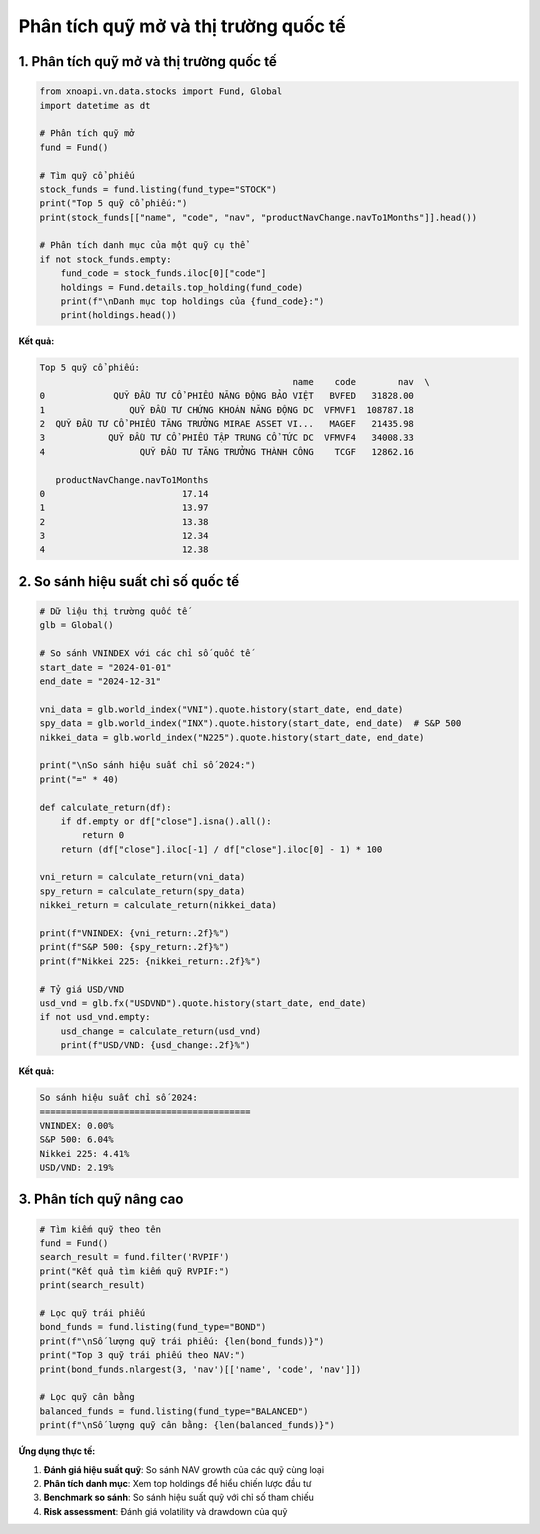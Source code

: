 Phân tích quỹ mở và thị trường quốc tế
=====================================

1. Phân tích quỹ mở và thị trường quốc tế
~~~~~~~~~~~~~~~~~~~~~~~~~~~~~~~~~~~~~~~~~

.. code-block:: python

   from xnoapi.vn.data.stocks import Fund, Global
   import datetime as dt

   # Phân tích quỹ mở
   fund = Fund()

   # Tìm quỹ cổ phiếu
   stock_funds = fund.listing(fund_type="STOCK")
   print("Top 5 quỹ cổ phiếu:")
   print(stock_funds[["name", "code", "nav", "productNavChange.navTo1Months"]].head())

   # Phân tích danh mục của một quỹ cụ thể
   if not stock_funds.empty:
       fund_code = stock_funds.iloc[0]["code"]
       holdings = Fund.details.top_holding(fund_code)
       print(f"\nDanh mục top holdings của {fund_code}:")
       print(holdings.head())

**Kết quả:**

.. code-block:: text

   Top 5 quỹ cổ phiếu:
                                                   name    code        nav  \
   0             QUỸ ĐẦU TƯ CỔ PHIẾU NĂNG ĐỘNG BẢO VIỆT   BVFED   31828.00
   1                QUỸ ĐẦU TƯ CHỨNG KHOÁN NĂNG ĐỘNG DC  VFMVF1  108787.18
   2  QUỸ ĐẦU TƯ CỔ PHIẾU TĂNG TRƯỞNG MIRAE ASSET VI...   MAGEF   21435.98
   3            QUỸ ĐẦU TƯ CỔ PHIẾU TẬP TRUNG CỔ TỨC DC  VFMVF4   34008.33
   4                  QUỸ ĐẦU TƯ TĂNG TRƯỞNG THÀNH CÔNG    TCGF   12862.16

      productNavChange.navTo1Months
   0                          17.14
   1                          13.97
   2                          13.38
   3                          12.34
   4                          12.38

2. So sánh hiệu suất chỉ số quốc tế
~~~~~~~~~~~~~~~~~~~~~~~~~~~~~~~~

.. code-block:: python

   # Dữ liệu thị trường quốc tế
   glb = Global()

   # So sánh VNINDEX với các chỉ số quốc tế
   start_date = "2024-01-01"
   end_date = "2024-12-31"

   vni_data = glb.world_index("VNI").quote.history(start_date, end_date)
   spy_data = glb.world_index("INX").quote.history(start_date, end_date)  # S&P 500
   nikkei_data = glb.world_index("N225").quote.history(start_date, end_date)

   print("\nSo sánh hiệu suất chỉ số 2024:")
   print("=" * 40)

   def calculate_return(df):
       if df.empty or df["close"].isna().all():
           return 0
       return (df["close"].iloc[-1] / df["close"].iloc[0] - 1) * 100

   vni_return = calculate_return(vni_data)
   spy_return = calculate_return(spy_data)
   nikkei_return = calculate_return(nikkei_data)

   print(f"VNINDEX: {vni_return:.2f}%")
   print(f"S&P 500: {spy_return:.2f}%")
   print(f"Nikkei 225: {nikkei_return:.2f}%")

   # Tỷ giá USD/VND
   usd_vnd = glb.fx("USDVND").quote.history(start_date, end_date)
   if not usd_vnd.empty:
       usd_change = calculate_return(usd_vnd)
       print(f"USD/VND: {usd_change:.2f}%")

**Kết quả:**

.. code-block:: text

   So sánh hiệu suất chỉ số 2024:
   ========================================
   VNINDEX: 0.00%
   S&P 500: 6.04%
   Nikkei 225: 4.41%
   USD/VND: 2.19%

3. Phân tích quỹ nâng cao
~~~~~~~~~~~~~~~~~~~~~

.. code-block:: python

   # Tìm kiếm quỹ theo tên
   fund = Fund()
   search_result = fund.filter('RVPIF')
   print("Kết quả tìm kiếm quỹ RVPIF:")
   print(search_result)

   # Lọc quỹ trái phiếu
   bond_funds = fund.listing(fund_type="BOND")
   print(f"\nSố lượng quỹ trái phiếu: {len(bond_funds)}")
   print("Top 3 quỹ trái phiếu theo NAV:")
   print(bond_funds.nlargest(3, 'nav')[['name', 'code', 'nav']])

   # Lọc quỹ cân bằng
   balanced_funds = fund.listing(fund_type="BALANCED")
   print(f"\nSố lượng quỹ cân bằng: {len(balanced_funds)}")

**Ứng dụng thực tế:**

1. **Đánh giá hiệu suất quỹ**: So sánh NAV growth của các quỹ cùng loại
2. **Phân tích danh mục**: Xem top holdings để hiểu chiến lược đầu tư
3. **Benchmark so sánh**: So sánh hiệu suất quỹ với chỉ số tham chiếu
4. **Risk assessment**: Đánh giá volatility và drawdown của quỹ